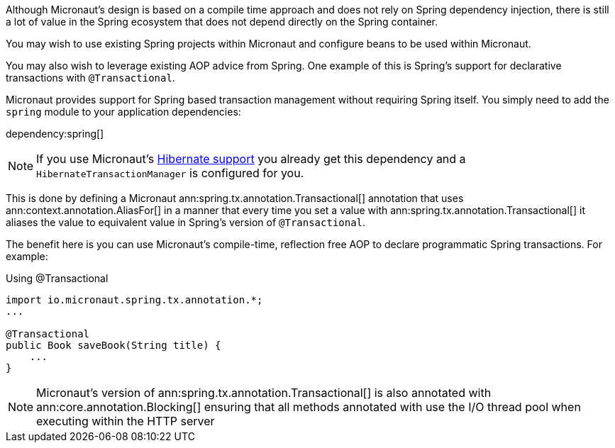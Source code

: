 Although Micronaut's design is based on a compile time approach and does not rely on Spring dependency injection, there is still a lot of value in the Spring ecosystem that does not depend directly on the Spring container.

You may wish to use existing Spring projects within Micronaut and configure beans to be used within Micronaut.

You may also wish to leverage existing AOP advice from Spring. One example of this is Spring's support for declarative transactions with `@Transactional`.

Micronaut provides support for Spring based transaction management without requiring Spring itself. You simply need to add the `spring` module to your application dependencies:

dependency:spring[]

NOTE: If you use Micronaut's <<hibernateSupport,Hibernate support>> you already get this dependency and a `HibernateTransactionManager` is configured for you.

This is done by defining a Micronaut ann:spring.tx.annotation.Transactional[] annotation that uses ann:context.annotation.AliasFor[] in a manner that every time you set a value with ann:spring.tx.annotation.Transactional[] it aliases the value to equivalent value in Spring's version of `@Transactional`.

The benefit here is you can use Micronaut's compile-time, reflection free AOP to declare programmatic Spring transactions. For example:

.Using @Transactional
[source,java]
----
import io.micronaut.spring.tx.annotation.*;
...

@Transactional
public Book saveBook(String title) {
    ...
}
----

NOTE: Micronaut's version of ann:spring.tx.annotation.Transactional[] is also annotated with ann:core.annotation.Blocking[] ensuring that all methods annotated with use the I/O thread pool when executing within the HTTP server